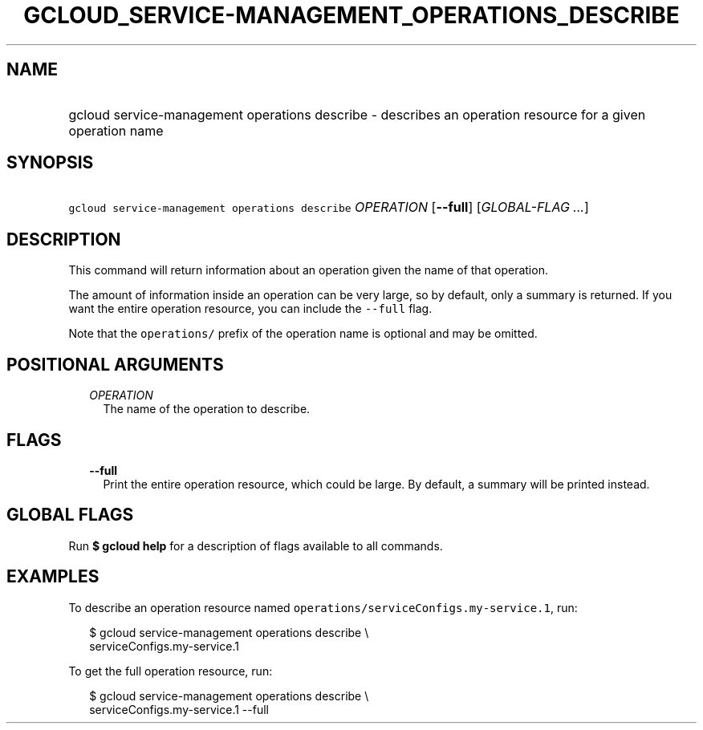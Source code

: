 
.TH "GCLOUD_SERVICE\-MANAGEMENT_OPERATIONS_DESCRIBE" 1



.SH "NAME"
.HP
gcloud service\-management operations describe \- describes an operation resource for a given operation name



.SH "SYNOPSIS"
.HP
\f5gcloud service\-management operations describe\fR \fIOPERATION\fR [\fB\-\-full\fR] [\fIGLOBAL\-FLAG\ ...\fR]



.SH "DESCRIPTION"

This command will return information about an operation given the name of that
operation.

The amount of information inside an operation can be very large, so by default,
only a summary is returned. If you want the entire operation resource, you can
include the \f5\-\-full\fR flag.

Note that the \f5operations/\fR prefix of the operation name is optional and may
be omitted.



.SH "POSITIONAL ARGUMENTS"

.RS 2m
.TP 2m
\fIOPERATION\fR
The name of the operation to describe.


.RE
.sp

.SH "FLAGS"

.RS 2m
.TP 2m
\fB\-\-full\fR
Print the entire operation resource, which could be large. By default, a summary
will be printed instead.


.RE
.sp

.SH "GLOBAL FLAGS"

Run \fB$ gcloud help\fR for a description of flags available to all commands.



.SH "EXAMPLES"

To describe an operation resource named
\f5operations/serviceConfigs.my\-service.1\fR, run:

.RS 2m
$ gcloud service\-management operations describe \e
    serviceConfigs.my\-service.1
.RE

To get the full operation resource, run:

.RS 2m
$ gcloud service\-management operations describe \e
    serviceConfigs.my\-service.1 \-\-full
.RE
